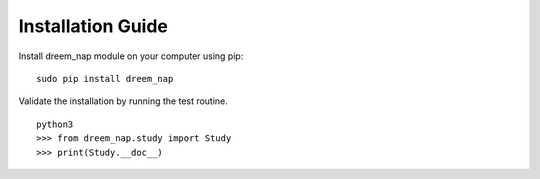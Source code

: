 Installation Guide
==================

Install dreem_nap module on your computer using pip:
::

   sudo pip install dreem_nap


Validate the installation by running the test routine.
::

   python3
   >>> from dreem_nap.study import Study
   >>> print(Study.__doc__)
   

